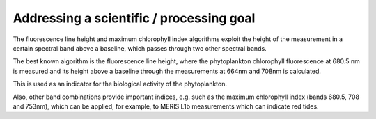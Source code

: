 Addressing a scientific / processing goal
=========================================

The fluorescence line height and maximum chlorophyll index algorithms exploit the height of the measurement in a certain spectral band above a baseline, which passes through two other spectral bands. 

The best known algorithm is the fluorescence line height, where the phytoplankton chlorophyll fluorescence at 680.5 nm is measured and its height above a baseline through the measurements at 664nm and 708nm is calculated. 

This is used as an indicator for the biological activity of the phytoplankton. 

Also, other band combinations provide important indices, e.g. such as the maximum chlorophyll index (bands 680.5, 708 and 753nm), which can be applied, for example, to MERIS L1b measurements which can indicate red tides. 
